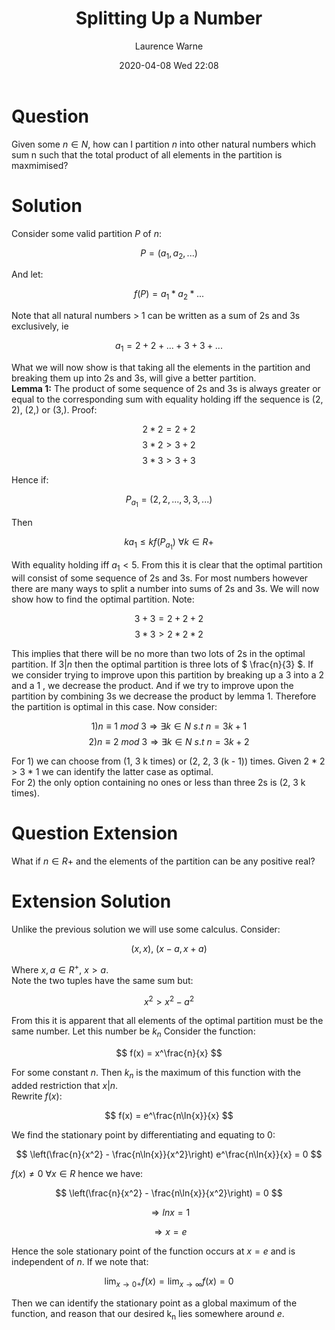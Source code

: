#+TITLE: Splitting Up a Number
#+AUTHOR: Laurence Warne
#+DATE: 2020-04-08 Wed 22:08
#+LAYOUT: post
#+DESCRIPTION: A question on number partitions.
#+TAGS: Question
#+CATEGORIES: Maths Optimisation

* Question

Given some \( n \in N \), how can I partition \( n \) into other natural numbers 
which sum n such that the total product of all elements in the partition is 
maxmimised?

* Solution

Consider some valid partition \( P \) of \( n \):

\[ P = (a_1, a_2, ...) \]

And let:

\[ f(P) = a_1 * a_2 * ... \]

Note that all natural numbers > 1 can be written as a sum of 2s and 3s exclusively, ie

\[ a_1 = 2 + 2 + ... + 3 + 3 + ... \]

What we will now show is that taking all the elements in the partition and breaking
them up into 2s and 3s, will give a better partition.\\

*Lemma 1:*
The product of some sequence of 2s and 3s is always greater or equal to the 
corresponding sum with equality holding iff the sequence is (2, 2), (2,) or (3,). 
Proof: 

\[ 2 * 2 = 2 + 2 \]
\[ 3 * 2 > 3 + 2 \]
\[ 3 * 3 > 3 + 3 \]

Hence if:

\[ P_a_1 = (2, 2, ..., 3, 3, ...) \]

Then

\[ ka_1 \leq k f(P_a_1) \ \forall k \in R+ \]

With equality holding iff \( a_1 < 5 \). From this it is clear that the optimal
partition will consist of some sequence of 2s and 3s. For most numbers however 
there are many ways to split a number into sums of 2s and 3s. We will now show how
to find the optimal partition. Note:

\[ 3 + 3 = 2 + 2 + 2 \]
\[ 3 * 3 > 2 * 2 * 2 \]

This implies that there will be no more than two lots of 2s in the optimal partition. 
If \( 3 | n \) then the optimal partition is three lots of \( \frac{n}{3} \). If we
consider trying to improve upon this partition by breaking up a 3 into a 2 and a 1
, we decrease the product. And if we try to improve upon the partition by combining
3s we decrease the product by lemma 1. Therefore the partition is optimal in this case.
Now consider:

\[ 1) n \equiv 1 \ mod \ 3 \Rightarrow \exists k \in N \ s.t \ n = 3k + 1 \]
\[ 2) n \equiv 2 \ mod \ 3 \Rightarrow \exists k \in N \ s.t \ n = 3k + 2 \]

For 1) we can choose from (1, 3 k times) or (2, 2, 3 (k - 1)) times. Given 2 * 2 > 3 * 1
we can identify the latter case as optimal. \\

For 2) the only option containing no ones or less than three 2s is (2, 3 k times).


* Question Extension

What if \( n \in R+ \) and the elements of the partition can be any positive real?

* Extension Solution

Unlike the previous solution we will use some calculus. Consider:

\[ (x, x), \ (x - a, x + a) \]

Where \( x, a \in R^+ , \ x > a \). \\

Note the two tuples have the same sum but:

\[ x^2 > x^2 - a^2 \]

From this it is apparent that all elements of the optimal partition must be the same
number. Let this number be \( k_n \) Consider the function:

\[ f(x) = x^\frac{n}{x} \]

For some constant \( n \). Then \( k_n \) is the maximum of this function with the
added restriction that \( x | n \). \\

Rewrite \( f(x) \):

\[ f(x) = e^\frac{n\ln{x}}{x} \]

We find the stationary point by differentiating and equating to 0:

\[ \left(\frac{n}{x^2} - \frac{n\ln{x}}{x^2}\right) e^\frac{n\ln{x}}{x} = 0 \]

\( f(x) \not = 0 \ \forall x \in R \) hence we have:

\[ \left(\frac{n}{x^2} - \frac{n\ln{x}}{x^2}\right) = 0 \]

\[ \Rightarrow  ln{x} = 1 \]

\[ \Rightarrow  x = e \]

Hence the sole stationary point of the function occurs at \( x = e \) and is
independent of \( n \). If we note that:

\[ \lim_{x \to 0+}f(x) = \lim_{x \to \infty}f(x) = 0 \]

Then we can identify the stationary point as a global maximum of the function, and
reason that our desired k_n lies somewhere around \( e \).
